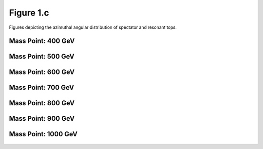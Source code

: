 Figure 1.c
----------

Figures depicting the azimuthal angular distribution of spectator and resonant tops.

Mass Point: 400 GeV
^^^^^^^^^^^^^^^^^^^

.. figure:: ./Mass.400.GeV/Figure.1.c.png
   :align: center

Mass Point: 500 GeV
^^^^^^^^^^^^^^^^^^^

.. figure:: ./Mass.500.GeV/Figure.1.c.png
   :align: center

Mass Point: 600 GeV
^^^^^^^^^^^^^^^^^^^

.. figure:: ./Mass.600.GeV/Figure.1.c.png
   :align: center

Mass Point: 700 GeV
^^^^^^^^^^^^^^^^^^^

.. figure:: ./Mass.700.GeV/Figure.1.c.png
   :align: center

Mass Point: 800 GeV
^^^^^^^^^^^^^^^^^^^

.. figure:: ./Mass.800.GeV/Figure.1.c.png
   :align: center

Mass Point: 900 GeV
^^^^^^^^^^^^^^^^^^^

.. figure:: ./Mass.900.GeV/Figure.1.c.png
   :align: center

Mass Point: 1000 GeV
^^^^^^^^^^^^^^^^^^^^

.. figure:: ./Mass.1000.GeV/Figure.1.c.png
   :align: center


